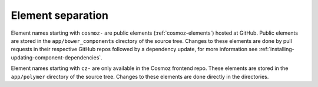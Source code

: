 Element separation
------------------

Element names starting with ``cosmoz-`` are public elements (:ref:`cosmoz-elements`) hosted at GitHub.
Public elements are stored in the ``app/bower_components`` directory of the source tree.
Changes to these elements are done by pull requests in their respective GitHub repos followed by a dependency update, for more information see :ref:`installing-updating-component-dependencies`.

Element names starting with ``cz-`` are only available in the Cosmoz frontend repo.
These elements are stored in the ``app/polymer`` directory of the source tree.
Changes to these elements are done directly in the directories.